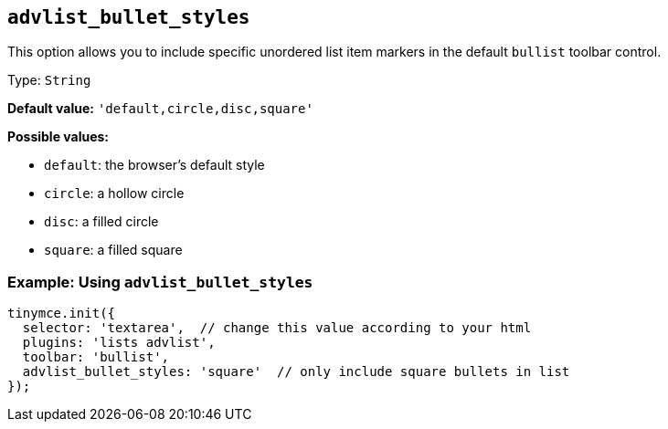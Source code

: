 [[advlist_bullet_styles]]
== `+advlist_bullet_styles+`

This option allows you to include specific unordered list item markers in the default `+bullist+` toolbar control.

Type: `+String+`

*Default value:* `+'default,circle,disc,square'+`

*Possible values:*

* `+default+`: the browser's default style
* `+circle+`: a hollow circle
* `+disc+`: a filled circle
* `+square+`: a filled square

=== Example: Using `+advlist_bullet_styles+`

[source,js]
----
tinymce.init({
  selector: 'textarea',  // change this value according to your html
  plugins: 'lists advlist',
  toolbar: 'bullist',
  advlist_bullet_styles: 'square'  // only include square bullets in list
});
----
